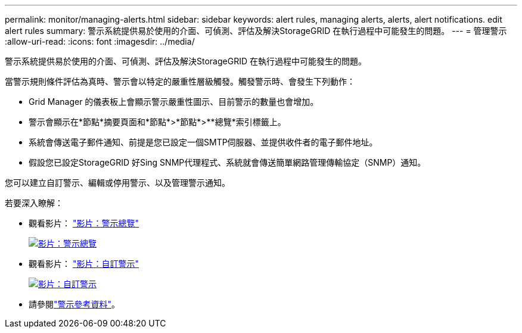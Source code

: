 ---
permalink: monitor/managing-alerts.html 
sidebar: sidebar 
keywords: alert rules, managing alerts, alerts, alert notifications. edit alert rules 
summary: 警示系統提供易於使用的介面、可偵測、評估及解決StorageGRID 在執行過程中可能發生的問題。 
---
= 管理警示
:allow-uri-read: 
:icons: font
:imagesdir: ../media/


[role="lead"]
警示系統提供易於使用的介面、可偵測、評估及解決StorageGRID 在執行過程中可能發生的問題。

當警示規則條件評估為真時、警示會以特定的嚴重性層級觸發。觸發警示時、會發生下列動作：

* Grid Manager 的儀表板上會顯示警示嚴重性圖示、目前警示的數量也會增加。
* 警示會顯示在*節點*摘要頁面和*節點*>*節點*>**總覽*索引標籤上。
* 系統會傳送電子郵件通知、前提是您已設定一個SMTP伺服器、並提供收件者的電子郵件地址。
* 假設您已設定StorageGRID 好Sing SNMP代理程式、系統就會傳送簡單網路管理傳輸協定（SNMP）通知。


您可以建立自訂警示、編輯或停用警示、以及管理警示通知。

若要深入瞭解：

* 觀看影片： https://netapp.hosted.panopto.com/Panopto/Pages/Viewer.aspx?id=2eea81c5-8323-417f-b0a0-b1ff008506c1["影片：警示總覽"^]
+
[link=https://netapp.hosted.panopto.com/Panopto/Pages/Viewer.aspx?id=2eea81c5-8323-417f-b0a0-b1ff008506c1]
image::../media/video-screenshot-alert-overview-118.png[影片：警示總覽]

* 觀看影片： https://netapp.hosted.panopto.com/Panopto/Pages/Viewer.aspx?id=54af90c4-9a38-4136-9621-b1ff008604a3["影片：自訂警示"^]
+
[link=https://netapp.hosted.panopto.com/Panopto/Pages/Viewer.aspx?id=54af90c4-9a38-4136-9621-b1ff008604a3]
image::../media/video-screenshot-alert-create-custom-118.png[影片：自訂警示]

* 請參閱link:alerts-reference.html["警示參考資料"]。

